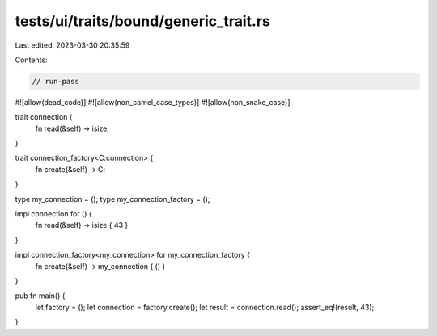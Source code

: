 tests/ui/traits/bound/generic_trait.rs
======================================

Last edited: 2023-03-30 20:35:59

Contents:

.. code-block:: rs

    // run-pass
#![allow(dead_code)]
#![allow(non_camel_case_types)]
#![allow(non_snake_case)]

trait connection {
    fn read(&self) -> isize;
}

trait connection_factory<C:connection> {
    fn create(&self) -> C;
}

type my_connection = ();
type my_connection_factory = ();

impl connection for () {
    fn read(&self) -> isize { 43 }
}

impl connection_factory<my_connection> for my_connection_factory {
    fn create(&self) -> my_connection { () }
}

pub fn main() {
    let factory = ();
    let connection = factory.create();
    let result = connection.read();
    assert_eq!(result, 43);
}


